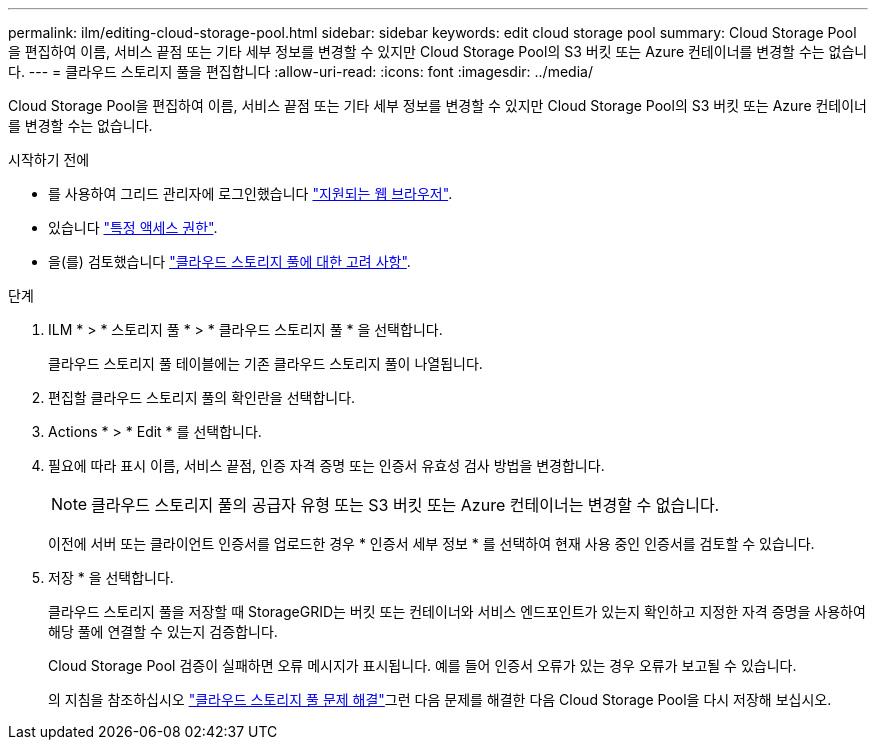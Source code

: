 ---
permalink: ilm/editing-cloud-storage-pool.html 
sidebar: sidebar 
keywords: edit cloud storage pool 
summary: Cloud Storage Pool을 편집하여 이름, 서비스 끝점 또는 기타 세부 정보를 변경할 수 있지만 Cloud Storage Pool의 S3 버킷 또는 Azure 컨테이너를 변경할 수는 없습니다. 
---
= 클라우드 스토리지 풀을 편집합니다
:allow-uri-read: 
:icons: font
:imagesdir: ../media/


[role="lead"]
Cloud Storage Pool을 편집하여 이름, 서비스 끝점 또는 기타 세부 정보를 변경할 수 있지만 Cloud Storage Pool의 S3 버킷 또는 Azure 컨테이너를 변경할 수는 없습니다.

.시작하기 전에
* 를 사용하여 그리드 관리자에 로그인했습니다 link:../admin/web-browser-requirements.html["지원되는 웹 브라우저"].
* 있습니다 link:../admin/admin-group-permissions.html["특정 액세스 권한"].
* 을(를) 검토했습니다 link:considerations-for-cloud-storage-pools.html["클라우드 스토리지 풀에 대한 고려 사항"].


.단계
. ILM * > * 스토리지 풀 * > * 클라우드 스토리지 풀 * 을 선택합니다.
+
클라우드 스토리지 풀 테이블에는 기존 클라우드 스토리지 풀이 나열됩니다.

. 편집할 클라우드 스토리지 풀의 확인란을 선택합니다.
. Actions * > * Edit * 를 선택합니다.
. 필요에 따라 표시 이름, 서비스 끝점, 인증 자격 증명 또는 인증서 유효성 검사 방법을 변경합니다.
+

NOTE: 클라우드 스토리지 풀의 공급자 유형 또는 S3 버킷 또는 Azure 컨테이너는 변경할 수 없습니다.

+
이전에 서버 또는 클라이언트 인증서를 업로드한 경우 * 인증서 세부 정보 * 를 선택하여 현재 사용 중인 인증서를 검토할 수 있습니다.

. 저장 * 을 선택합니다.
+
클라우드 스토리지 풀을 저장할 때 StorageGRID는 버킷 또는 컨테이너와 서비스 엔드포인트가 있는지 확인하고 지정한 자격 증명을 사용하여 해당 풀에 연결할 수 있는지 검증합니다.

+
Cloud Storage Pool 검증이 실패하면 오류 메시지가 표시됩니다. 예를 들어 인증서 오류가 있는 경우 오류가 보고될 수 있습니다.

+
의 지침을 참조하십시오 link:troubleshooting-cloud-storage-pools.html["클라우드 스토리지 풀 문제 해결"]그런 다음 문제를 해결한 다음 Cloud Storage Pool을 다시 저장해 보십시오.



